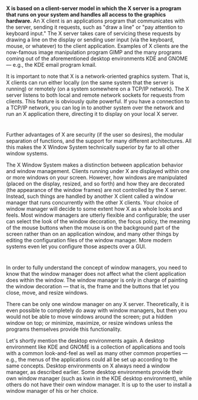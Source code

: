 * 
  *X is based on a client-server model in which the X server is a program that
  runs on your system and handles all access to the graphics hardware.* An X
  client is an applications program that communicates with the server, sending
  it requests, such as "draw a line" or "pay attention to keyboard input." The X
  server takes care of servicing these requests by drawing a line on the display
  or sending user input (via the keyboard, mouse, or whatever) to the client
  application. Examples of X clients are the now-famous image manipulation
  program GIMP and the many programs coming out of the aforementioned desktop
  environments KDE and GNOME — e.g., the KDE email program kmail.

  It is important to note that X is a network-oriented graphics system. That is,
  X clients can run either locally (on the same system that the server is
  running) or remotely (on a system somewhere on a TCP/IP network). The X server
  listens to both local and remote network sockets for requests from clients.
  This feature is obviously quite powerful. If you have a connection to a TCP/IP
  network, you can log in to another system over the network and run an X
  application there, directing it to display on your local X server.
* 
  Further advantages of X are security (if the user so desires), the modular
  separation of functions, and the support for many different architectures. All
  this makes the X Window System technically superior by far to all other window
  systems.

  The X Window System makes a distinction between application behavior and
  window management. Clients running under X are displayed within one or more
  windows on your screen. However, how windows are manipulated (placed on the
  display, resized, and so forth) and how they are decorated (the appearance of
  the window frames) are not controlled by the X server. Instead, such things
  are handled by another X client called a window manager that runs concurrently
  with the other X clients. Your choice of window manager will decide to some
  extent how X as a whole looks and feels. Most window managers are utterly
  flexible and configurable; the user can select the look of the window
  decoration, the focus policy, the meaning of the mouse buttons when the mouse
  is on the background part of the screen rather than on an application window,
  and many other things by editing the configuration files of the window
  manager. More modern systems even let you configure those aspects over a GUI.
* 
  In order to fully understand the concept of window managers, you need to know
  that the window manager does not affect what the client application does
  within the window. The window manager is only in charge of painting the window
  decoration — that is, the frame and the buttons that let you close, move, and
  resize windows.

  There can be only one window manager on any X server. Theoretically, it is
  even possible to completely do away with window managers, but then you would
  not be able to move windows around the screen; put a hidden window on top; or
  minimize, maximize, or resize windows unless the programs themselves provide
  this functionality.
  
  Let's shortly mention the desktop environments again. A desktop environment
  like KDE and GNOME is a collection of applications and tools with a common
  look-and-feel as well as many other common properties — e.g., the menus of the
  applications could all be set up according to the same concepts. Desktop
  environments on X always need a window manager, as described earlier. Some
  desktop environments provide their own window manager (such as kwin in the KDE
  desktop environment), while others do not have their own window manager. It is
  up to the user to install a window manager of his or her choice.
